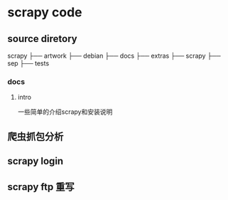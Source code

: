 * scrapy code 
** source diretory
   scrapy
   ├── artwork
   ├── debian
   ├── docs
   ├── extras
   ├── scrapy
   ├── sep
   ├── tests
   
*** docs
**** intro
     一些简单的介绍scrapy和安装说明
     
** 爬虫抓包分析
** scrapy login
** scrapy ftp 重写